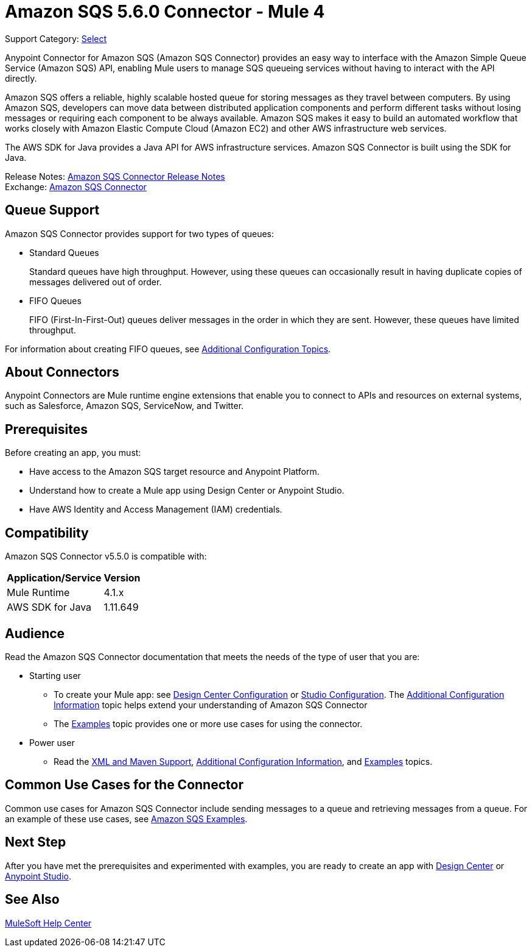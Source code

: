 = Amazon SQS 5.6.0 Connector - Mule 4
:page-aliases: connectors::amazon/amazon-sqs-connector.adoc

Support Category: https://www.mulesoft.com/legal/versioning-back-support-policy#anypoint-connectors[Select]

Anypoint Connector for Amazon SQS (Amazon SQS Connector) provides an easy way to interface with the Amazon Simple Queue Service (Amazon SQS) API, enabling Mule users to manage SQS queueing services without having to interact with the API directly.

Amazon SQS offers a reliable, highly scalable hosted queue for storing messages as they travel between computers. By using Amazon SQS, developers can move data between distributed application components and perform different tasks without losing messages or requiring each component to be always available. Amazon SQS makes it easy to build an automated workflow that works closely with Amazon Elastic Compute Cloud (Amazon EC2) and other AWS infrastructure web services.

The AWS SDK for Java provides a Java API for AWS infrastructure services. Amazon SQS Connector is built using the SDK for Java.

Release Notes: xref:release-notes::connector/amazon-sqs-connector-release-notes-mule-4.adoc[Amazon SQS Connector Release Notes] +
Exchange: https://www.mulesoft.com/exchange/com.mulesoft.connectors/mule-amazon-sqs-connector/[Amazon SQS Connector]


== Queue Support

Amazon SQS Connector provides support for two types of queues:

* Standard Queues
+
Standard queues have high throughput. However, using these queues can occasionally result in having duplicate copies of messages delivered out of order.
+
* FIFO Queues
+
FIFO (First-In-First-Out) queues deliver messages in the order in which they are sent. However, these queues have limited throughput.

For information about creating FIFO queues, see xref:amazon-sqs-connector-config-topics.adoc[Additional Configuration Topics].

== About Connectors

Anypoint Connectors are Mule runtime engine extensions that enable you to connect to APIs and resources on external systems, such as Salesforce, Amazon SQS, ServiceNow, and Twitter.

== Prerequisites

Before creating an app, you must:

* Have access to the Amazon SQS target resource and Anypoint Platform.
* Understand how to create a Mule app using Design Center or Anypoint Studio.
* Have AWS Identity and Access Management (IAM) credentials.


== Compatibility

Amazon SQS Connector v5.5.0 is compatible with:

[%header%autowidth.spread]
|===
|Application/Service |Version
|Mule Runtime |4.1.x
|AWS SDK for Java |1.11.649
|===

== Audience

Read the Amazon SQS Connector documentation that meets the needs of the type of user that you are:

* Starting user
** To create your Mule app:
see xref:amazon-sqs-connector-design-center.adoc[Design Center Configuration]
or xref:amazon-sqs-connector-studio.adoc[Studio Configuration]. The xref:amazon-sqs-connector-config-topics.adoc[Additional Configuration Information]
topic helps extend your understanding of Amazon SQS Connector
** The xref:amazon-sqs-connector-examples.adoc[Examples] topic provides one or more use cases for using the connector.
* Power user
** Read the xref:amazon-sqs-connector-xml-maven.adoc[XML and Maven Support],
xref:amazon-sqs-connector-config-topics.adoc[Additional Configuration Information],
and xref:amazon-sqs-connector-examples.adoc[Examples] topics.

== Common Use Cases for the Connector

Common use cases for Amazon SQS Connector include sending messages to a queue and retrieving messages from a queue. For an example of these use cases, see xref:amazon-sqs-connector-examples.adoc#install-connector[Amazon SQS Examples].

== Next Step

After you have met the prerequisites and experimented with examples, you are ready to create an app with
xref:amazon-sqs-connector-design-center.adoc[Design Center] or xref:amazon-sqs-connector-studio.adoc[Anypoint Studio].

== See Also

https://help.mulesoft.com[MuleSoft Help Center]
